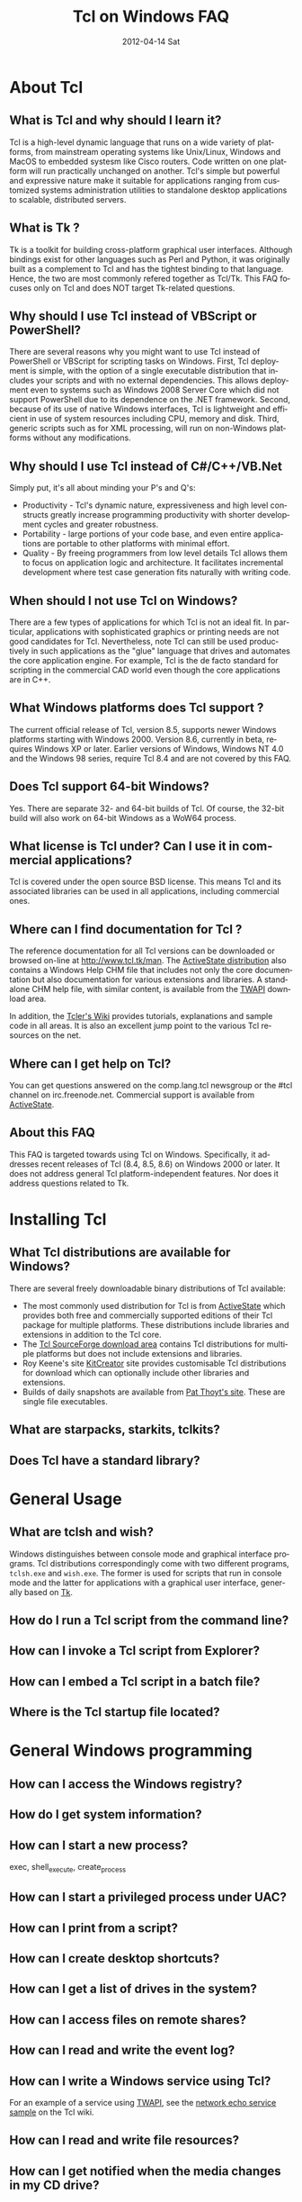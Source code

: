 * About Tcl
** What is Tcl and why should I learn it?
   Tcl is a high-level dynamic language that runs on a wide variety of platforms,
   from mainstream operating systems like Unix/Linux, Windows and MacOS 
   to embedded systesm like Cisco routers. Code written on one platform
   will run practically unchanged on another. Tcl's simple but powerful
   and expressive nature make it suitable for applications ranging from
   customized systems administration utilities to standalone desktop applications
   to scalable, distributed servers.

** What is Tk ?
   :PROPERTIES:
   :CUSTOM_ID: tk
   :END:
   Tk is a toolkit for building cross-platform graphical user interfaces.
   Although bindings exist for other languages such as Perl and Python,
   it was originally built as a complement to Tcl and has the tightest
   binding to that language. Hence, the two are most commonly refered
   together as Tcl/Tk.
   This FAQ focuses only on Tcl and does NOT target Tk-related questions.

** Why should I use Tcl instead of VBScript or PowerShell?
   There are several reasons why you might want to use Tcl instead of
   PowerShell or VBScript for scripting tasks on Windows. First, Tcl
   deployment is simple, with the option of a single executable
   distribution that includes your scripts and with no external
   dependencies. This allows deployment even to systems such as Windows
   2008 Server Core which did not support PowerShell due to its
   dependence on the .NET framework.  Second, because of its use of
   native Windows interfaces, Tcl is lightweight and efficient in use of
   system resources including CPU, memory and disk. Third, generic
   scripts such as for XML processing, will run on non-Windows platforms
   without any modifications.

** Why should I use Tcl instead of C#/C++/VB.Net
   Simply put, it's all about minding your P's and Q's:
   - Productivity - Tcl's dynamic nature, expressiveness and
     high level constructs greatly increase programming productivity
     with shorter development cycles and greater robustness.
   - Portability - large portions of your code base, and even entire
     applications are portable to other platforms with minimal
     effort.
   - Quality - By freeing programmers from low level details Tcl allows
     them to focus on application logic and architecture. It facilitates
     incremental development where test case generation fits naturally
     with writing code.

** When should I not use Tcl on Windows?
   There are a few types of applications for which Tcl is not an ideal fit.
   In particular, applications with sophisticated graphics or printing
   needs are not good candidates for Tcl.
   Nevertheless, note Tcl can still be used productively in such
   applications as the "glue" language that drives and automates the
   core application engine. For example, Tcl is the de facto standard
   for scripting in the commercial CAD world even though the core applications
   are in C++.

** What Windows platforms does Tcl support ?
   The current official release of Tcl, version 8.5, supports newer Windows
   platforms starting with Windows 2000. Version 8.6, currently in beta,
   requires Windows XP or later. Earlier versions of Windows, Windows NT 4.0
   and the Windows 98 series, require Tcl 8.4 and are
   not covered by this FAQ. 

** Does Tcl support 64-bit Windows?
   Yes. There are separate 32- and 64-bit builds of Tcl. Of course, the
   32-bit build will also work on 64-bit Windows as a WoW64 process.

** What license is Tcl under? Can I use it in commercial applications?
   Tcl is covered under the open source BSD license. This means Tcl and its
   associated libraries can be used in all applications, including
   commercial ones.

** Where can I find documentation for Tcl ?
   The reference documentation for all Tcl versions can be downloaded or
   browsed on-line at http://www.tcl.tk/man. The [[#activestatedistro][ActiveState distribution]] also
   contains a Windows Help CHM file that includes not only the core 
   documentation but also documentation for various extensions and libraries.
   A standalone CHM help file, with similar content, is available from
   the [[#twapi][TWAPI]] download area.

   In addition, the [[http://wiki.tcl.tk][Tcler's Wiki]] provides tutorials, explanations
   and sample code in all areas. It is also an excellent jump point
   to the various Tcl resources on the net.

** Where can I get help on Tcl?
   You can get questions answered on the comp.lang.tcl newsgroup or the
   #tcl channel on irc.freenode.net. Commercial support is available from
   [[http://www.activestate.com/activetcl][ActiveState]].

** About this FAQ
   This FAQ is targeted towards using Tcl on Windows. Specifically,
   it addresses recent releases of Tcl (8.4, 8.5, 8.6) on 
   Windows 2000 or later.
   It does not address general Tcl platform-independent features. Nor does
   it address questions related to Tk.

* Installing Tcl
** What Tcl distributions are available for Windows?
   There are several freely downloadable binary distributions of Tcl available:
   - The most commonly used distribution for Tcl is from
     [[http://www.activestate.com/activetcl][ActiveState]] which provides both free and commercially supported
     editions of their Tcl package for multiple platforms. These
     distributions include libraries and extensions in addition to
     the Tcl core.
   - The [[http://tcl.sourceforge.net][Tcl SourceForge download area]] contains Tcl distributions for
     multiple platforms but does not include extensions and libraries.
   - Roy Keene's site [[http://kitcreator.rkeene.org][KitCreator]] site provides customisable
     Tcl distributions for download which can optionally include
     other libraries and extensions.
   - Builds of daily snapshots are available from [[http://www.patthoyts.tk/tclkit/win32-ix86/daily/][Pat Thoyt's site]].
     These are single file executables.

** What are starpacks, starkits, tclkits?

** Does Tcl have a standard library?

* General Usage
** What are tclsh and wish?
Windows distinguishes between console mode and graphical interface programs.
Tcl distributions correspondingly come with two different programs,
=tclsh.exe= and =wish.exe=. The former is used for scripts that run in
console mode and the latter for applications with a graphical user interface,
generally based on [[#tk][Tk]].

** How do I run a Tcl script from the command line?
** How can I invoke a Tcl script from Explorer?
** How can I embed a Tcl script in a batch file?
** Where is the Tcl startup file located?

* General Windows programming
** How can I access the Windows registry?
** How do I get system information?
** How can I start a new process?
exec, shell_execute, create_process
** How can I start a privileged process under UAC?
** How can I print from a script?
** How can I create desktop shortcuts?
** How can I get a list of drives in the system?
** How can I access files on remote shares?
** How can I read and write the event log?
** How can I write a Windows service using Tcl?
For an example of a service using [[#twapi][TWAPI]], 
see the [[http://wiki.tcl.tk/20993][network echo service sample]] on the Tcl wiki.
** How can I read and write file resources?
** How can I get notified when the media changes in my CD drive?
** How can I get notified when a USB pen drive is inserted?
** How can I register a hotkey to invoke a script?
** How can I install an icon in the system tray?
** How can I play audio files?

* Working with other applications
** How can Tcl communicate with other applications using DDE?
** How can Tcl act as a COM client?
** How can Tcl act as a COM server?
** How can I automate Internet Explorer with Tcl?
** How can I integrate with Microsoft Office?
** How can Tcl be used to write IIS-based applications?
** How can SQL Server be accessed from Tcl?


* Using Tcl for Windows System Administration
** How can I create and delete user accounts?
** How can I access Active Directory with Tcl?
** How can use WMI for system management?
** How can I remotely administer a Windows system?
** How can I check installed applications?

* Tcl and .NET Interoperability
** How can I call .NET components from Tcl?
** Is there a .NET version of Tcl?


* Building Tcl for Windows
** General instructions and tools
Do not use spaces in paths. Use subst command if necessary
** Where can I get the Tcl source code?
** How do I build Tcl Visual C++ 6.0?
** How do I build Tcl using the free Windows 7 SDK compiler?
** How do I build Tcl using MinGW?
** How to I create a single executable Tcl distribution (tclkit)?

* Tcl extensions
** Tcl for Windows API (TWAPI)
   :PROPERTIES:
   :CUSTOM_ID: twapi
   :END:
   The TWAPI extension includes modules that cover a broad cross-section
   of the Windows API. It is available at http://twapi.sourceforge.net.
** 
** Writing a Tcl extension

#+TITLE:     Tcl on Windows FAQ
#+AUTHOR:    
#+EMAIL:     
#+DATE:      2012-04-14 Sat
#+DESCRIPTION: Frequently Asked Questions about Tcl on Windows
#+KEYWORDS: 
#+LANGUAGE:  en
#+OPTIONS:   H:3 num:t toc:t \n:nil @:t ::t |:t ^:t -:t f:t *:t <:t
#+OPTIONS:   TeX:t LaTeX:nil skip:nil d:nil todo:t pri:nil tags:not-in-toc
#+INFOJS_OPT: view:nil toc:nil ltoc:t mouse:underline buttons:0 path:http://orgmode.org/org-info.js
#+EXPORT_SELECT_TAGS: export
#+EXPORT_EXCLUDE_TAGS: noexport
#+LINK_UP:   
#+LINK_HOME: 
